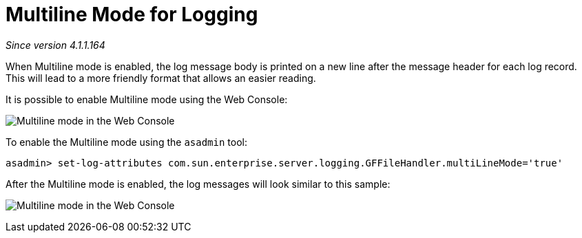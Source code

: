 [[multiline-mode-for-logging]]
= Multiline Mode for Logging

_Since version 4.1.1.164_

When Multiline mode is enabled, the log message body is printed on a new
line after the message header for each log record. This will lead to a
more friendly format that allows an easier reading.

It is possible to enable Multiline mode using the Web Console:

image:/images/logging/multiline.png[Multiline mode in the Web Console]

To enable the Multiline mode using the `asadmin` tool:

[source, shell]
----
asadmin> set-log-attributes com.sun.enterprise.server.logging.GFFileHandler.multiLineMode='true'
----

After the Multiline mode is enabled, the log messages will look similar
to this sample:

image:/images/logging/multiline_example.png[Multiline mode in the Web Console]
